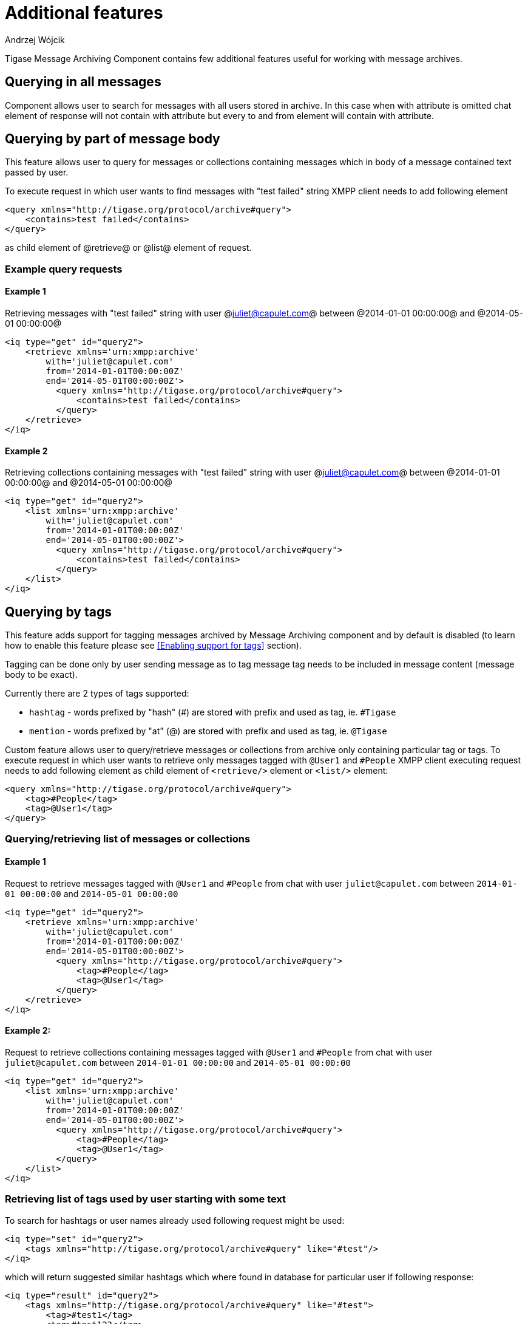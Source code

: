 
= Additional features
:author: Andrzej Wójcik
:date: 2016-11-11 11:38

Tigase Message Archiving Component contains few additional features useful for working with message archives.

== Querying in all messages
Component allows user to search for messages with all users stored in archive. In this case when with attribute is omitted chat element of response will not contain with attribute but every to and from element will contain with attribute.

== Querying by part of message body
This feature allows user to query for messages or collections containing messages which in body of a message contained text passed by user.

To execute request in which user wants to find messages with "test failed" string XMPP client needs to add following element
[source,xml]
----
<query xmlns="http://tigase.org/protocol/archive#query">
    <contains>test failed</contains>
</query>
----
as child element of @retrieve@ or @list@ element of request.

=== Example query requests
==== Example 1
Retrieving messages with "test failed" string with user @juliet@capulet.com@ between @2014-01-01 00:00:00@ and @2014-05-01 00:00:00@
[source,xml]
----
<iq type="get" id="query2">
    <retrieve xmlns='urn:xmpp:archive'
        with='juliet@capulet.com'
        from='2014-01-01T00:00:00Z'
        end='2014-05-01T00:00:00Z'>
          <query xmlns="http://tigase.org/protocol/archive#query">
              <contains>test failed</contains>
          </query>
    </retrieve>
</iq>
----
==== Example 2
Retrieving collections containing messages with "test failed" string with user @juliet@capulet.com@ between @2014-01-01 00:00:00@ and @2014-05-01 00:00:00@
[source,xml]
----
<iq type="get" id="query2">
    <list xmlns='urn:xmpp:archive'
        with='juliet@capulet.com'
        from='2014-01-01T00:00:00Z'
        end='2014-05-01T00:00:00Z'>
          <query xmlns="http://tigase.org/protocol/archive#query">
              <contains>test failed</contains>
          </query>
    </list>
</iq>
----

== Querying by tags
This feature adds support for tagging messages archived by Message Archiving component and by default is disabled (to learn how to enable this feature please see <<Enabling support for tags>> section).

Tagging can be done only by user sending message as to tag message tag needs to be included in message content (message body to be exact).

Currently there are 2 types of tags supported:

* `hashtag` - words prefixed by "hash" (#) are stored with prefix and used as tag, ie. `#Tigase`
* `mention` - words prefixed by "at" (@) are stored with prefix and used as tag, ie. `@Tigase`

Custom feature allows user to query/retrieve messages or collections from archive only containing particular tag or tags. To execute request in which user wants to retrieve only messages tagged with `@User1` and `#People` XMPP client executing request needs to add following element as child element of `<retrieve/>` element or `<list/>` element:
[source,xml]
----
<query xmlns="http://tigase.org/protocol/archive#query">
    <tag>#People</tag>
    <tag>@User1</tag>
</query>
----

=== Querying/retrieving list of messages or collections

==== Example 1
Request to retrieve messages tagged with `@User1` and `#People` from chat with user `juliet@capulet.com` between `2014-01-01 00:00:00` and `2014-05-01 00:00:00`
[source,xml]
----
<iq type="get" id="query2">
    <retrieve xmlns='urn:xmpp:archive'
        with='juliet@capulet.com'
        from='2014-01-01T00:00:00Z'
        end='2014-05-01T00:00:00Z'>
          <query xmlns="http://tigase.org/protocol/archive#query">
              <tag>#People</tag>
              <tag>@User1</tag>
          </query>
    </retrieve>
</iq>
----

==== Example 2:
Request to retrieve collections containing messages tagged with `@User1` and `#People` from chat with user `juliet@capulet.com` between `2014-01-01 00:00:00` and `2014-05-01 00:00:00`
[source,xml]
----
<iq type="get" id="query2">
    <list xmlns='urn:xmpp:archive'
        with='juliet@capulet.com'
        from='2014-01-01T00:00:00Z'
        end='2014-05-01T00:00:00Z'>
          <query xmlns="http://tigase.org/protocol/archive#query">
              <tag>#People</tag>
              <tag>@User1</tag>
          </query>
    </list>
</iq>
----

=== Retrieving list of tags used by user starting with some text
To search for hashtags or user names already used following request might be used:
[source,xml]
----
<iq type="set" id="query2">
    <tags xmlns="http://tigase.org/protocol/archive#query" like="#test"/>
</iq>
----
which will return suggested similar hashtags which where found in database for particular user if following response:
[source,xml]
----
<iq type="result" id="query2">
    <tags xmlns="http://tigase.org/protocol/archive#query" like="#test">
        <tag>#test1</tag>
        <tag>#test123</tag>
        <set xmlns="http://jabber.org/protocol/rsm">
             <first index='0'>0</first>
             <last>1</last>
             <count>2</count>
        </set>
    </tags>
</iq>
----

== Automatic archivization of MUC messages
If this feature is enabled MUC messages are stored in Message Archiving repository and are added in same way as for any other messages and `jid` of MUC room is used as `jid` of message sender, so if MUC message sent from `test@muc.example.com` was stored then to retrieve this messages `test@muc.example.com` needs to be passed as `with` attribute to message retrieve request.
Retrieved MUC messages will be retrieved in same format as normal message with one exception - each message will contain `name` attribute with name of occupant in room which sent this message.

This feature is by default disabled but it is possible to enable it for particular user. Additionally it is possible to change default setting on installation level and on hosted domain level to enable this feature, disable feature or allow user to decide if user want this feature to be enabled.
For more information about configuration of this feature look at <<Configuration of automatic archivization of MUC messages>>

[NOTE]
====
* It is worth to mention that even if more than on user resource joined same room and each resource will receive same messages then only single message will be stored in Message Archving repository.
* It is also important to note that MUC messages are archived to user message archive only when user is joined to MUC room (so if message was sent to room but it was not sent to particular user)
====

